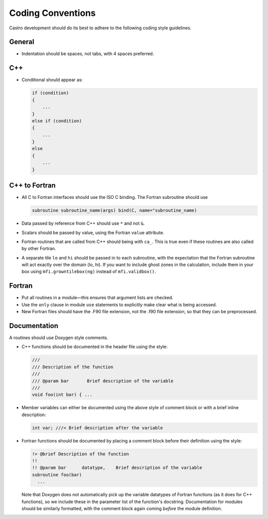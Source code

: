 ******************
Coding Conventions
******************

Castro development should do its best to adhere to the following coding
style guidelines.

General
=======

* Indentation should be spaces, not tabs, with 4 spaces preferred.


C++
===

* Conditional should appear as:

  .. code:: c++

     if (condition)
     {
         ...
     }
     else if (condition)
     {
         ...
     }
     else
     {
         ...
     }


C++ to Fortran
==============

* All C to Fortran interfaces should use the ISO C binding.  The
  Fortran subroutine should use

  .. code:: fortran

     subroutine subroutine_name(args) bind(C, name="subroutine_name)

* Data passed by reference from C++ should use ``*`` and not ``&``.

* Scalars should be passed by value, using the Fortran ``value`` attribute.

* Fortran routines that are called from C++ should being with ``ca_``.
  This is true even if these routines are also called by other
  Fortran.

* A separate tile ``lo`` and ``hi`` should be passed in to each
  subroutine, with the expectation that the Fortran subroutine will
  act exactly over the domain (lo, hi). If you want to include ghost
  zones in the calculation, include them in your box using
  ``mfi.growntilebox(ng)`` instead of ``mfi.validbox()``.


Fortran
=======

* Put all routines in a module—this ensures that argument lists are
  checked.

* Use the ``only`` clause in module ``use`` statements to explicitly
  make clear what is being accessed.

* New Fortran files should have the .F90 file extension, not the .f90
  file extension, so that they can be preprocessed.


Documentation
=============

A routines should use Doxygen style comments.

* C++ functions should be documented in the header file using the style:

  .. code:: c++

     ///
     /// Description of the function
     ///
     /// @param bar       Brief description of the variable
     ///
     void foo(int bar) { ...

* Member variables can either be documented using the above style of comment block or
  with a brief inline description:

  .. code:: c++

     int var; ///< Brief description after the variable

* Fortran functions should be documented by placing a comment block
  before their definition using the style:

  .. code:: fortran

     !> @brief Description of the function
     !!
     !! @param bar      datatype,    Brief description of the variable
     subroutine foo(bar)
       ...

  Note that Doxygen does not automatically pick up the variable datatypes
  of Fortran functions (as it does for C++ functions), so we include these in the
  parameter list of the function's docstring. Documentation for modules should
  be similarly formatted, with the comment block again coming `before` the module definition.
